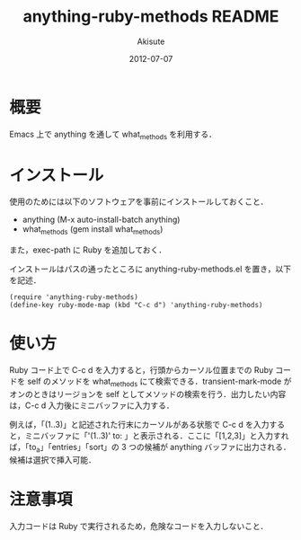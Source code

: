 #+TITLE: anything-ruby-methods README
#+AUTHOR: Akisute
#+DATE: 2012-07-07
#+LANGUAGE: ja
#+OPTIONS: toc:2 H:6

* 概要
  Emacs 上で anything を通して what_methods を利用する．

* インストール
  使用のためには以下のソフトウェアを事前にインストールしておくこと．

  - anything (M-x auto-install-batch anything)
  - what_methods (gem install what_methods)
    
  また，exec-path に Ruby を追加しておく．

  インストールはパスの通ったところに anything-ruby-methods.el を置き，以下を記述．

  : (require 'anything-ruby-methods)
  : (define-key ruby-mode-map (kbd "C-c d") 'anything-ruby-methods)

* 使い方
  Ruby コード上で C-c d を入力すると，行頭からカーソル位置までの Ruby コードを self のメソッドを what_methods にて検索できる．transient-mark-mode がオンのときはリージョンを self としてメソッドの検索を行う．出力したい内容は，C-c d 入力後にミニバッファに入力する．

  例えば，「(1..3)」と記述された行末にカーソルがある状態で C-c d を入力すると，ミニバッファに「'(1..3)' to: 」と表示される．ここに「[1,2,3]」と入力すれば，「to_a」「entries」「sort」の 3 つの候補が anything バッファに出力される．候補は選択で挿入可能．

* 注意事項
  入力コードは Ruby で実行されるため，危険なコードを入力しないこと．
